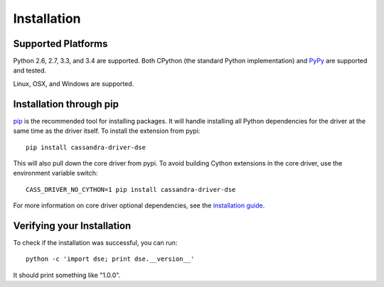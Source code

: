 Installation
============

Supported Platforms
-------------------
Python 2.6, 2.7, 3.3, and 3.4 are supported.  Both CPython (the standard Python
implementation) and `PyPy <http://pypy.org>`_ are supported and tested.

Linux, OSX, and Windows are supported.

Installation through pip
------------------------
`pip <https://pypi.python.org/pypi/pip>`_ is the recommended tool for installing
packages.  It will handle installing all Python dependencies for the driver at
the same time as the driver itself.  To install the extension from pypi::

    pip install cassandra-driver-dse

This will also pull down the core driver from pypi. To avoid building Cython extensions
in the core driver, use the environment variable switch::

    CASS_DRIVER_NO_CYTHON=1 pip install cassandra-driver-dse

For more information on core driver optional dependencies, see the `installation guide <http://datastax.github.io/python-driver/installation.html>`_.

Verifying your Installation
---------------------------
To check if the installation was successful, you can run::

    python -c 'import dse; print dse.__version__'

It should print something like "1.0.0".

